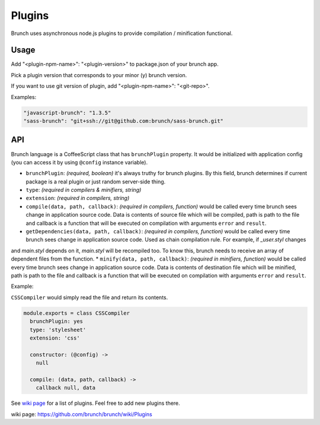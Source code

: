 *******
Plugins
*******

Brunch uses asynchronous node.js plugins to provide compilation / minification functional.

Usage
=====

Add "<plugin-npm-name>": "<plugin-version>" to package.json of your brunch app.

Pick a plugin version that corresponds to your minor (y) brunch version.

If you want to use git version of plugin, add "<plugin-npm-name>": "<git-repo>".

Examples:

.. code-block:: json

    "javascript-brunch": "1.3.5"
    "sass-brunch": "git+ssh://git@github.com:brunch/sass-brunch.git"

API
===

Brunch language is a CoffeeScript class that has ``brunchPlugin`` property. It would be initialized with application config (you can access it by using ``@config`` instance variable).

* ``brunchPlugin``: `(required, boolean)` it's always truthy for brunch plugins. By this field, brunch determines if current package is a real plugin or just random server-side thing.
* ``type``: `(required in compilers & minifiers, string)`
* ``extension``: `(required in compilers, string)`
* ``compile(data, path, callback)``: `(required in compilers, function)` would be called every time brunch sees change in application source code. Data is contents of source file which will be compiled, path is path to the file and callback is a function that will be executed on compilation with arguments ``error`` and ``result``.
* ``getDependencies(data, path, callback)``: `(required in compilers, function)` would be called every time brunch sees change in application source code. Used as chain compilation rule. For example, if `_user.styl` changes
and `main.styl` depends on it, `main.styl` will be recompiled too. To know this, brunch needs to receive an array of dependent files from the function.
* ``minify(data, path, callback)``: `(required in minifiers, function)` would be called every time brunch sees change in application source code. Data is contents of destination file which will be minified, path is path to the file and callback is a function that will be executed on compilation with arguments ``error`` and ``result``.

Example:

``CSSCompiler`` would simply read the file and return its contents.

.. code-block:: coffeescript

    module.exports = class CSSCompiler
      brunchPlugin: yes
      type: 'stylesheet'
      extension: 'css'

      constructor: (@config) ->
        null

      compile: (data, path, callback) ->
        callback null, data

See `wiki page`_ for a list of plugins. Feel free to add new plugins there.

_`wiki page`: https://github.com/brunch/brunch/wiki/Plugins
